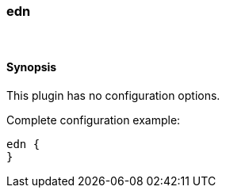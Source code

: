 [[plugins-codecs-edn]]
=== edn





&nbsp;

==== Synopsis

This plugin has no configuration options.


Complete configuration example:

[source,json]
--------------------------
edn {
}
--------------------------



